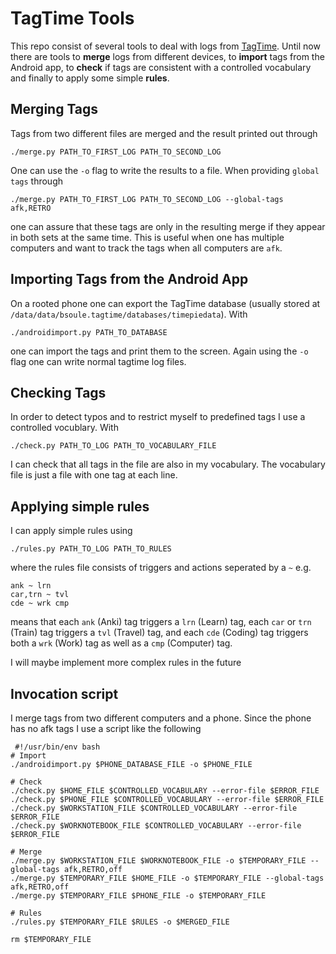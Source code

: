 * TagTime Tools
  
This repo consist of several tools to deal with logs from [[https://github.com/tagtime/TagTime][TagTime]].
Until now there are tools to *merge* logs from different devices, to *import* tags from the Android app,
to *check* if tags are consistent with a controlled vocabulary and finally to apply some simple *rules*. 

** Merging Tags
Tags from two different files are merged and the result printed out through
#+BEGIN_SRC shell
./merge.py PATH_TO_FIRST_LOG PATH_TO_SECOND_LOG
#+END_SRC
One can use the ~-o~ flag to write the results to a file.
When providing ~global tags~ through
#+BEGIN_SRC shell
./merge.py PATH_TO_FIRST_LOG PATH_TO_SECOND_LOG --global-tags afk,RETRO
#+END_SRC
one can assure that these tags are only in the resulting merge if they appear in both sets at the same time.
This is useful when one has multiple computers and want to track the tags when all computers are ~afk~.

** Importing Tags from the Android App
On a rooted phone one can export the TagTime database (usually stored at ~/data/data/bsoule.tagtime/databases/timepiedata~).
With 
#+BEGIN_SRC shell
./androidimport.py PATH_TO_DATABASE 
#+END_SRC
one can import the tags and print them to the screen. Again  using the ~-o~ flag one can write normal tagtime log files.

** Checking Tags
In order to detect typos and to restrict myself to predefined tags I use a controlled vocublary.
With 
#+BEGIN_SRC shell
./check.py PATH_TO_LOG PATH_TO_VOCABULARY_FILE 
#+END_SRC
I can check that all tags in the file are also in my vocabulary.
The vocabulary file is just a file with one tag at each line.

** Applying simple rules
I can apply simple rules using
#+BEGIN_SRC shell
./rules.py PATH_TO_LOG PATH_TO_RULES
#+END_SRC
where the rules file consists of triggers and actions seperated by a ~~~
e.g.
#+BEGIN_SRC shell
  ank ~ lrn
  car,trn ~ tvl
  cde ~ wrk cmp
#+END_SRC
means that each ~ank~ (Anki) tag triggers a ~lrn~ (Learn) tag, each ~car~ or ~trn~ (Train) tag triggers a ~tvl~ (Travel) tag, 
and each ~cde~ (Coding) tag triggers both a ~wrk~ (Work) tag as well as a ~cmp~ (Computer) tag.

I will maybe implement more complex rules in the future
** Invocation script
I merge tags from two different computers and a phone. Since the phone has no afk tags I use a script like the following
  #+BEGIN_SRC shell
     #!/usr/bin/env bash
    # Import
    ./androidimport.py $PHONE_DATABASE_FILE -o $PHONE_FILE

    # Check
    ./check.py $HOME_FILE $CONTROLLED_VOCABULARY --error-file $ERROR_FILE
    ./check.py $PHONE_FILE $CONTROLLED_VOCABULARY --error-file $ERROR_FILE
    ./check.py $WORKSTATION_FILE $CONTROLLED_VOCABULARY --error-file $ERROR_FILE
    ./check.py $WORKNOTEBOOK_FILE $CONTROLLED_VOCABULARY --error-file $ERROR_FILE

    # Merge
    ./merge.py $WORKSTATION_FILE $WORKNOTEBOOK_FILE -o $TEMPORARY_FILE --global-tags afk,RETRO,off
    ./merge.py $TEMPORARY_FILE $HOME_FILE -o $TEMPORARY_FILE --global-tags afk,RETRO,off
    ./merge.py $TEMPORARY_FILE $PHONE_FILE -o $TEMPORARY_FILE 

    # Rules
    ./rules.py $TEMPORARY_FILE $RULES -o $MERGED_FILE

    rm $TEMPORARY_FILE

  #+END_SRC
 
